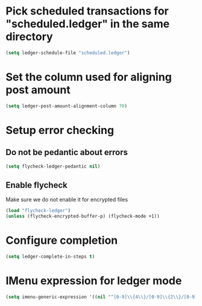 * Pick scheduled transactions for "scheduled.ledger" in the same directory
  #+begin_src emacs-lisp
    (setq ledger-schedule-file "scheduled.ledger")
  #+end_src

* Set the column used for aligning post amount
  #+begin_src emacs-lisp
    (setq ledger-post-amount-alignment-column 70)
  #+end_src

* Setup error checking
** Do not be pedantic about errors
   #+BEGIN_SRC emacs-lisp
     (setq flycheck-ledger-pedantic nil)
   #+END_SRC

** Enable flycheck
   Make sure we do not enable it for encrypted files
  #+BEGIN_SRC emacs-lisp
    (load "flycheck-ledger")
    (unless (flycheck-encrypted-buffer-p) (flycheck-mode +1))
  #+END_SRC

* Configure completion
  #+BEGIN_SRC emacs-lisp
    (setq ledger-complete-in-steps t)
  #+END_SRC

* IMenu expression for ledger mode
  #+begin_src emacs-lisp
    (setq imenu-generic-expression '((nil "^[0-9]\\{4\\}/[0-9]\\{2\\}/[0-9]\\{2\\} .*" 0)))
  #+end_src
